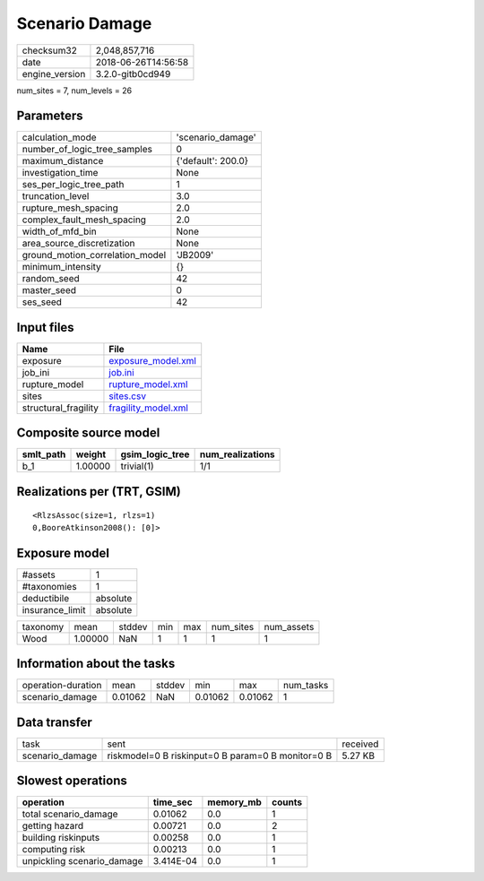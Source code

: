 Scenario Damage
===============

============== ===================
checksum32     2,048,857,716      
date           2018-06-26T14:56:58
engine_version 3.2.0-gitb0cd949   
============== ===================

num_sites = 7, num_levels = 26

Parameters
----------
=============================== ==================
calculation_mode                'scenario_damage' 
number_of_logic_tree_samples    0                 
maximum_distance                {'default': 200.0}
investigation_time              None              
ses_per_logic_tree_path         1                 
truncation_level                3.0               
rupture_mesh_spacing            2.0               
complex_fault_mesh_spacing      2.0               
width_of_mfd_bin                None              
area_source_discretization      None              
ground_motion_correlation_model 'JB2009'          
minimum_intensity               {}                
random_seed                     42                
master_seed                     0                 
ses_seed                        42                
=============================== ==================

Input files
-----------
==================== ============================================
Name                 File                                        
==================== ============================================
exposure             `exposure_model.xml <exposure_model.xml>`_  
job_ini              `job.ini <job.ini>`_                        
rupture_model        `rupture_model.xml <rupture_model.xml>`_    
sites                `sites.csv <sites.csv>`_                    
structural_fragility `fragility_model.xml <fragility_model.xml>`_
==================== ============================================

Composite source model
----------------------
========= ======= =============== ================
smlt_path weight  gsim_logic_tree num_realizations
========= ======= =============== ================
b_1       1.00000 trivial(1)      1/1             
========= ======= =============== ================

Realizations per (TRT, GSIM)
----------------------------

::

  <RlzsAssoc(size=1, rlzs=1)
  0,BooreAtkinson2008(): [0]>

Exposure model
--------------
=============== ========
#assets         1       
#taxonomies     1       
deductibile     absolute
insurance_limit absolute
=============== ========

======== ======= ====== === === ========= ==========
taxonomy mean    stddev min max num_sites num_assets
Wood     1.00000 NaN    1   1   1         1         
======== ======= ====== === === ========= ==========

Information about the tasks
---------------------------
================== ======= ====== ======= ======= =========
operation-duration mean    stddev min     max     num_tasks
scenario_damage    0.01062 NaN    0.01062 0.01062 1        
================== ======= ====== ======= ======= =========

Data transfer
-------------
=============== ================================================= ========
task            sent                                              received
scenario_damage riskmodel=0 B riskinput=0 B param=0 B monitor=0 B 5.27 KB 
=============== ================================================= ========

Slowest operations
------------------
========================== ========= ========= ======
operation                  time_sec  memory_mb counts
========================== ========= ========= ======
total scenario_damage      0.01062   0.0       1     
getting hazard             0.00721   0.0       2     
building riskinputs        0.00258   0.0       1     
computing risk             0.00213   0.0       1     
unpickling scenario_damage 3.414E-04 0.0       1     
========================== ========= ========= ======